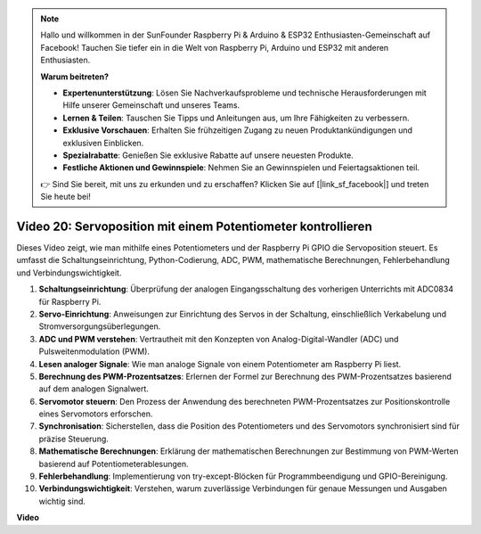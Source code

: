 .. note::

    Hallo und willkommen in der SunFounder Raspberry Pi & Arduino & ESP32 Enthusiasten-Gemeinschaft auf Facebook! Tauchen Sie tiefer ein in die Welt von Raspberry Pi, Arduino und ESP32 mit anderen Enthusiasten.

    **Warum beitreten?**

    - **Expertenunterstützung**: Lösen Sie Nachverkaufsprobleme und technische Herausforderungen mit Hilfe unserer Gemeinschaft und unseres Teams.
    - **Lernen & Teilen**: Tauschen Sie Tipps und Anleitungen aus, um Ihre Fähigkeiten zu verbessern.
    - **Exklusive Vorschauen**: Erhalten Sie frühzeitigen Zugang zu neuen Produktankündigungen und exklusiven Einblicken.
    - **Spezialrabatte**: Genießen Sie exklusive Rabatte auf unsere neuesten Produkte.
    - **Festliche Aktionen und Gewinnspiele**: Nehmen Sie an Gewinnspielen und Feiertagsaktionen teil.

    👉 Sind Sie bereit, mit uns zu erkunden und zu erschaffen? Klicken Sie auf [|link_sf_facebook|] und treten Sie heute bei!

Video 20: Servoposition mit einem Potentiometer kontrollieren
=======================================================================================

Dieses Video zeigt, wie man mithilfe eines Potentiometers und der Raspberry Pi GPIO die Servoposition steuert. Es umfasst die Schaltungseinrichtung, Python-Codierung, ADC, PWM, mathematische Berechnungen, Fehlerbehandlung und Verbindungswichtigkeit.

1. **Schaltungseinrichtung**: Überprüfung der analogen Eingangsschaltung des vorherigen Unterrichts mit ADC0834 für Raspberry Pi.
2. **Servo-Einrichtung**: Anweisungen zur Einrichtung des Servos in der Schaltung, einschließlich Verkabelung und Stromversorgungsüberlegungen.
3. **ADC und PWM verstehen**: Vertrautheit mit den Konzepten von Analog-Digital-Wandler (ADC) und Pulsweitenmodulation (PWM).
4. **Lesen analoger Signale**: Wie man analoge Signale von einem Potentiometer am Raspberry Pi liest.
5. **Berechnung des PWM-Prozentsatzes**: Erlernen der Formel zur Berechnung des PWM-Prozentsatzes basierend auf dem analogen Signalwert.
6. **Servomotor steuern**: Den Prozess der Anwendung des berechneten PWM-Prozentsatzes zur Positionskontrolle eines Servomotors erforschen.
7. **Synchronisation**: Sicherstellen, dass die Position des Potentiometers und des Servomotors synchronisiert sind für präzise Steuerung.
8. **Mathematische Berechnungen**: Erklärung der mathematischen Berechnungen zur Bestimmung von PWM-Werten basierend auf Potentiometerablesungen.
9. **Fehlerbehandlung**: Implementierung von try-except-Blöcken für Programmbeendigung und GPIO-Bereinigung.
10. **Verbindungswichtigkeit**: Verstehen, warum zuverlässige Verbindungen für genaue Messungen und Ausgaben wichtig sind.

**Video**

.. raw:: html

    <iframe width="700" height="500" src="https://www.youtube.com/embed/X6ZC-L02aEs?si=PXW8zKuYxtdiGJjE" title="YouTube Video Player" frameborder="0" allow="accelerometer; autoplay; clipboard-write; encrypted-media; gyroscope; picture-in-picture; web-share" allowfullscreen></iframe>
